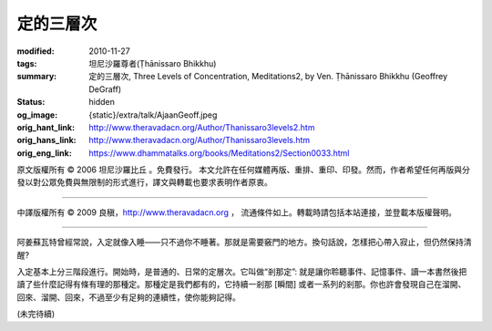 定的三層次
==========

:modified: 2010-11-27
:tags: 坦尼沙羅尊者(Ṭhānissaro Bhikkhu)
:summary: 定的三層次,
          Three Levels of Concentration,
          Meditations2,
          by Ven. Ṭhānissaro Bhikkhu (Geoffrey DeGraff)
:status: hidden
:og_image: {static}/extra/talk/Ajaan\ Geoff.jpeg
:orig_hant_link: http://www.theravadacn.org/Author/Thanissaro3levels2.htm
:orig_hans_link: http://www.theravadacn.org/Author/Thanissaro3levels.htm
:orig_eng_link: https://www.dhammatalks.org/books/Meditations2/Section0033.html


.. role:: small
   :class: is-size-7


.. raw:: html

   <div class="columns">
     <div class="column has-background-grey-lighter is-two-thirds">

.. raw:: html

   <div class="container has-text-centered">
     <p class="title is-2">定的三層次</p>
     [作者]坦尼沙羅尊者
     <br>
     [中譯]良稹
     <br>
     <strong>
       Three Levels of Concentration
       <br>
       by Ven. Ṭhānissaro Bhikkhu (Geoffrey DeGraff)
     </strong>
   </div>

.. raw:: html

   </div>
   <div class="column has-background-light">

原文版權所有 © 2006 坦尼沙羅比丘 。免費發行。 本文允許在任何媒體再版、重排、重印、印發。然而，作者希望任何再版與分發以對公眾免費與無限制的形式進行，譯文與轉載也要求表明作者原衷。

----

中譯版權所有 © 2009 良稹，http://www.theravadacn.org ， 流通條件如上。轉載時請包括本站連接，並登載本版權聲明。

.. raw:: html

   </div>
   </div>

----

阿姜蘇瓦特曾經常說，入定就像入睡——只不過你不睡著。那就是需要竅門的地方。換句話說，怎樣把心帶入寂止，但仍然保持清醒?

入定基本上分三階段進行。開始時，是普通的、日常的定層次。它叫做“剎那定”: 就是讓你聆聽事件、記憶事件、讀一本書然後把讀了些什麼記得有條有理的那種定。那種定是我們都有的，它持續一剎那 :small:`[瞬間]` 或者一系列的剎那。你也許會發現自己在溜開、回來、溜開、回來，不過至少有足夠的連續性，使你能夠記得。

(未完待續)
